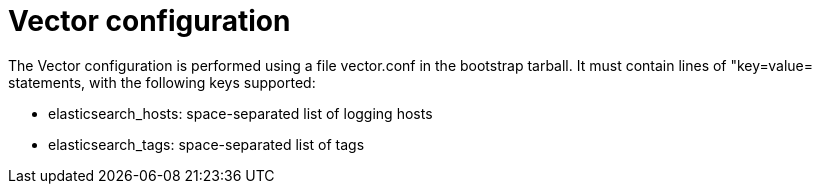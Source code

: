 = Vector configuration

The Vector configuration is performed using a file +vector.conf+ in
the bootstrap tarball. It must contain lines of "key=value= statements,
with the following keys supported:

* elasticsearch_hosts:    space-separated list of logging hosts
* elasticsearch_tags:     space-separated list of tags
